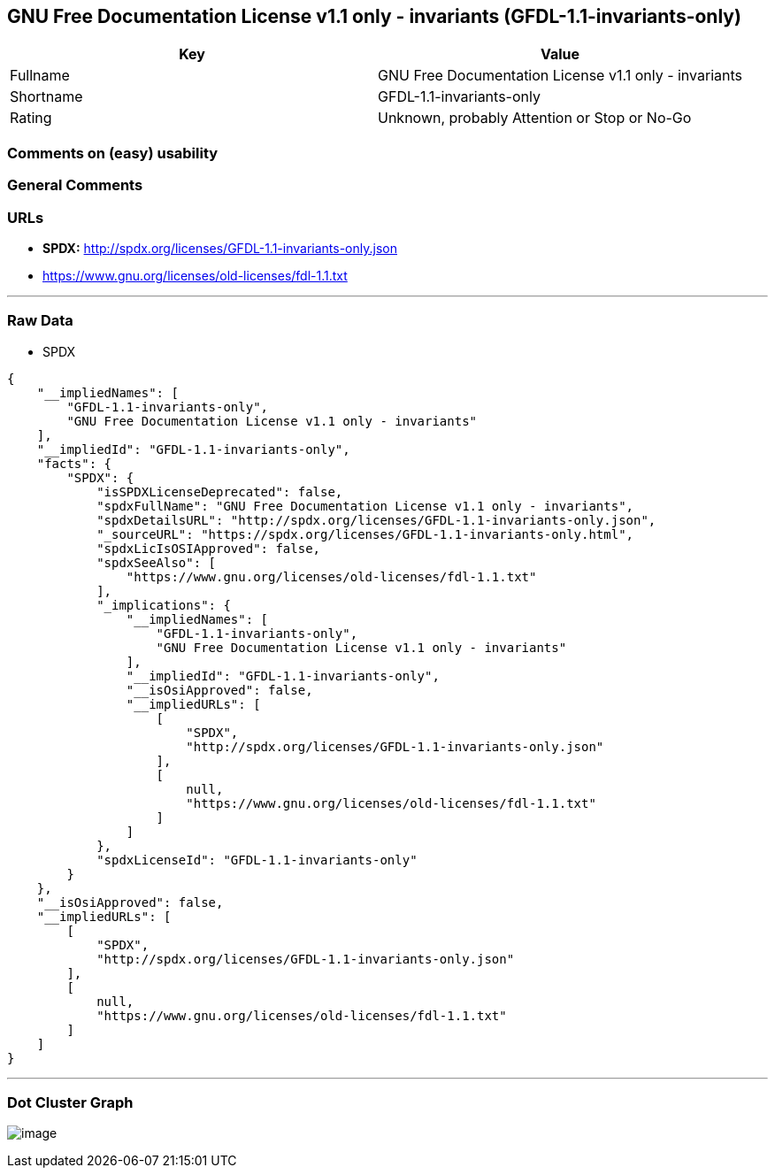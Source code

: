 == GNU Free Documentation License v1.1 only - invariants (GFDL-1.1-invariants-only)

[cols=",",options="header",]
|===
|Key |Value
|Fullname |GNU Free Documentation License v1.1 only - invariants
|Shortname |GFDL-1.1-invariants-only
|Rating |Unknown, probably Attention or Stop or No-Go
|===

=== Comments on (easy) usability

=== General Comments

=== URLs

* *SPDX:* http://spdx.org/licenses/GFDL-1.1-invariants-only.json
* https://www.gnu.org/licenses/old-licenses/fdl-1.1.txt

'''''

=== Raw Data

* SPDX

....
{
    "__impliedNames": [
        "GFDL-1.1-invariants-only",
        "GNU Free Documentation License v1.1 only - invariants"
    ],
    "__impliedId": "GFDL-1.1-invariants-only",
    "facts": {
        "SPDX": {
            "isSPDXLicenseDeprecated": false,
            "spdxFullName": "GNU Free Documentation License v1.1 only - invariants",
            "spdxDetailsURL": "http://spdx.org/licenses/GFDL-1.1-invariants-only.json",
            "_sourceURL": "https://spdx.org/licenses/GFDL-1.1-invariants-only.html",
            "spdxLicIsOSIApproved": false,
            "spdxSeeAlso": [
                "https://www.gnu.org/licenses/old-licenses/fdl-1.1.txt"
            ],
            "_implications": {
                "__impliedNames": [
                    "GFDL-1.1-invariants-only",
                    "GNU Free Documentation License v1.1 only - invariants"
                ],
                "__impliedId": "GFDL-1.1-invariants-only",
                "__isOsiApproved": false,
                "__impliedURLs": [
                    [
                        "SPDX",
                        "http://spdx.org/licenses/GFDL-1.1-invariants-only.json"
                    ],
                    [
                        null,
                        "https://www.gnu.org/licenses/old-licenses/fdl-1.1.txt"
                    ]
                ]
            },
            "spdxLicenseId": "GFDL-1.1-invariants-only"
        }
    },
    "__isOsiApproved": false,
    "__impliedURLs": [
        [
            "SPDX",
            "http://spdx.org/licenses/GFDL-1.1-invariants-only.json"
        ],
        [
            null,
            "https://www.gnu.org/licenses/old-licenses/fdl-1.1.txt"
        ]
    ]
}
....

'''''

=== Dot Cluster Graph

image:../dot/GFDL-1.1-invariants-only.svg[image,title="dot"]